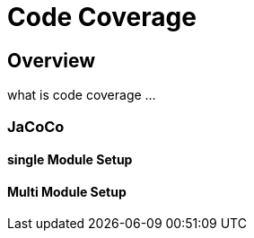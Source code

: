 
= Code Coverage

== Overview


what is code coverage ...


=== JaCoCo

==== single Module Setup

==== Multi Module Setup


